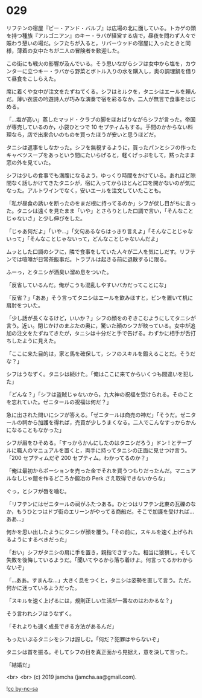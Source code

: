 #+OPTIONS: toc:nil
#+OPTIONS: -:nil
#+OPTIONS: ^:{}
 
* 029

  リフテンの宿屋『ビー・アンド・バルブ』は広場の北に面している。トカゲの頭を持つ種族『アルゴニアン』のキー・ラバが経営する店で，昼夜を問わず人々で賑わう憩いの場だ。シフたちが入ると，リバーウッドの宿屋に入ったときと同様，薄着の女中たちが二人の冒険者を歓迎した。

  この街にも戦火の影響が及んでいる。そう思いながらシフは女中から塩を，カウンターに立つキー・ラバから野菜とボトル入りの水を購入し，奥の調理鍋を借りて昼食をこしらえた。

  席に着くや女中が注文をたずねてくる。シフはミルクを，タニシはエールを頼んだ。薄い衣装の吟遊詩人が巧みな演奏で宿を彩るなか，二人が無言で食事をはじめる。

  「…塩が高い」蒸したマッド・クラブの脚をほおばりながらシフが言った。帝国が専売しているのか，小袋ひとつで 10 セプティムもする。手間のかからない料理なら，店で出来合いのものを買ったほうが安いと思うほどだ。

  タニシは返事をしなかった。シフを無視するように，買ったパンとシフの作ったキャベツスープをあっという間にたいらげると，軽くげっぷをして，黙ったまま窓の外を見ていた。

  シフは少しの食事でも満腹になるよう，ゆっくり時間をかけている。あれほど隙間なく話しかけてきたタニシが，宿に入ってからほとんど口を開かないのが気になった。アルトワインでなく，安いエールを注文していたことも。

  「私が昼食の誘いを断ったのをまだ根に持ってるのか」シフが伏し目がちに言った。タニシは遠くを見たまま「いや」とさらりとした口調で言い，「そんなことじゃないさ」と少し伸びをした。

  「じゃあ何だよ」「いや…」「文句あるならはっきり言えよ」「そんなことじゃないって」「そんなことじゃないって，どんなことじゃないんだよ」

  ムッとした口調のシフに，隣で食事をしていた人々が二人を気にしだす。リフテンでは喧嘩が日常茶飯事だ。トラブルは起きる前に退散するに限る。

  ふーっ，とタニシが酒臭い溜め息をついた。

  「反省しているんだ。俺がこうも混乱しやすいバカだってことにな」

  「反省？」「ああ」そう言ってタニシはエールを飲みほすと，ビンを置いて机に肩肘をついた。

  「少し話が長くなるけど，いいか？」シフの顔をのぞきこむようにしてタニシが言う。近い。閉じかけのまぶたの奥に，驚いた顔のシフが映っている。女中が追加の注文をたずねてきたが，タニシは十分だと手で告げる。わずかに相手が舌打ちしたように見えた。

  「ここに来た目的は，家と馬を確保して，シフのスキルを鍛えることだ。そうだな？」

  シフはうなずく。タニシは続けた。「俺はここに来てからいくつも間違いを犯した」

  「どんな？」「シフは盗賊じゃないから，九大神の祝福を受けられる。そのことを忘れていた。ゼニタールの祝福は何だ？」

  急に出された問いにシフが答える。「ゼニタールは商売の神だ」「そうだ。ゼニタールの祠から加護を得れば，売買が少しうまくなる。二人でこんなすっからかんになることもなかった」

  シフが眉をひそめる。「すっからかんにしたのはタニシだろう」ドン ! とテーブルに職人のマニュアルを置くと，両手に持ってタニシの正面に見せつけ言う。「200 セプティムだぞ 200 セプティム。わかってるのか？」

  「俺は最初からポーションを売った金でそれを買うつもりだったんだ。マニュアルなしじゃ鎧を作るどころか鍛冶の Perk さえ取得できないからな」

  ぐっ，とシフが唇を噛む。

  「リフテンにはゼニタールの祠がふたつある。ひとつはリフテン北東の瓦礫のなか，もうひとつはドブ街のエリーンがやってる商船だ。そこで加護を受ければ…ああ…」

  何かを思い出したようにタニシが顔を覆う。「その前に，スキルを速く上げられるようにするべきだった」

  「おい」シフがタニシの肩に手を置き，親指でさすった。相当に狼狽し，そして失敗を後悔しているようだ。「聞いてやるから落ち着けよ。何言ってるかわからないぞ」

  「…ああ。すまんな…」大きく息をつくと，タニシは姿勢を直して言う。ただ，何かに迷っているようだった。

  「スキルを速く上げるには，規則正しい生活が一番なのはわかるな？」

  そう言われシフはうなずく。

  「それよりも速く成長できる方法があるんだ」

  もったいぶるタニシをシフは訝しむ。「何だ？犯罪はやらないぞ」

  タニシは首を振る。そしてシフの目を真正面から見据え，意を決して言った。

  「結婚だ」

  <br>
  <br>
  (c) 2019 jamcha (jamcha.aa@gmail.com).

  ![[https://i.creativecommons.org/l/by-nc-sa/4.0/88x31.png][cc by-nc-sa]]
